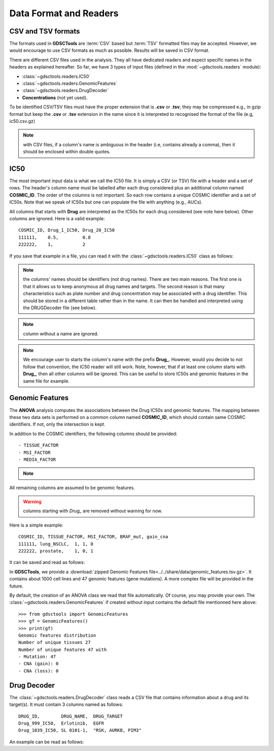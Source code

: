 .. index:: IC50

.. _data:

Data Format and Readers
============================

CSV and TSV formats
--------------------
The formats used in **GDSCTools** are :term:`CSV` based but :term:`TSV` formatted files may be accepted. However, we would encourage to use CSV formats as much as possible. Results will be saved in CSV format. 


There are different CSV files used in the analysis. They all have dedicated
readers and expect specific names in the headers as explained hereafter. 
So far, we have  3 types of input files (defined in the
:mod:`~gdsctools.readers` module):

- :class:`~gdsctools.readers.IC50` 
- :class:`~gdsctools.readers.GenomicFeatures`
- :class:`~gdsctools.readers.DrugDecoder`
- **Concentrations** (not yet used).

To be identified CSV/TSV files must have the proper extension that is **.csv** or **.tsv**; they may be compressed e.g., in gzip format but keep the **.csv** or **.tsv** extension in the name since it is interpreted to recognised the format of the file (e.g, ic50.csv.gz)


.. note:: with CSV files, if a column's name is ambiguous in the header (i.e, contains already a comma), then it should be enclosed within double quotes.


IC50
------

The most important input data is what we call the IC50 file. It is 
simply a CSV (or TSV) file with a header and a set of rows. The header's column name must be labelled after each drug considered plus an additional column named **COSMIC_ID**. The order of the columns is not important. So each row contains a unique COSMIC identifier and a set of IC50s. Note that we speak of IC50s but one can populate the file with anything (e.g., AUCs).


All columns that starts with **Drug** are interpreted as the IC50s for each drug considered (see note here below). Other columns are ignored. Here is a valid example::

    COSMIC_ID, Drug_1_IC50, Drug_20_IC50
    111111,    0.5,         0.8
    222222,    1,           2

If you save that example in a file, you can read it with the
:class:`~gdsctools.readers.IC50` class as follows:

.. doctest::

    >>> from gdsctools import IC50
    >>> r = IC50('source/ic50_tiny.csv')
    >>> r.drugIds
    ['Drug_1_IC50', 'Drug_20_IC50']


.. note:: the columns' names should be identifiers (not drug names). There 
    are two main reasons. The first one is that it allows us to keep anonymous
    all drug names and targets. The second reason is that many characteristics
    such as plate number and drug concentration may be associated with a drug
    identifier. This should be stored in a different table rather than in 
    the name. It can then be handled and interpreted using the DRUGDecoder 
    file (see below).

.. note:: column without a name are ignored.
.. note:: We encourage user to starts the column's name with the prefix
    **Drug_**. However, would you decide to not follow that convention, the
    IC50 reader will still work. Note, however, that if at least one column 
    starts  with **Drug_**, then all other columns will be ignored. This can be
    useful to store IC50s and genomic features in the same file for example.

    
.. seealso:: developers should look at the references for more 
    functionalities of the :class:`~gdsctools.readers.IC50`  
    class (e.g., filter by tissues, removing drugs, visualisation of IC50s).



Genomic Features
---------------------

The **ANOVA** analysis computes the associations between the Drug IC50s and
genomic features. The mapping between these two data sets is performed on a common column named **COSMIC_ID**, which should contain same COSMIC identifiers. 
If not, only the intersection is kept. 

In addition to the COSMIC identifiers, the following columns should be provided::


    - TISSUE_FACTOR
    - MSI_FACTOR
    - MEDIA_FACTOR

.. note::
    .. versionchanged:: 0.9.11
        A column called 'Sample Name' was interpreted if found. This is not 
        the case anymore. It is actually removed now to not be interepreted as 
        a feature.
    

All remaining columns are assumed to be genomic features. 

.. warning:: columns starting with `Drug_` are removed without warning for now. 


Here is a simple example::
    
    COSMIC_ID, TISSUE_FACTOR, MSI_FACTOR, BRAF_mut, gain_cna
    111111, lung_NSCLC,  1, 1, 0
    222222, prostate,    1, 0, 1

It can be saved and read as follows:

.. doctest::

    >>> from gdsctools import GenomicFeatures
    >>> gf = GenomicFeatures('source/gf_tiny.csv')
    >>> gf
    GenomicFeatures <Nc=2, Nf=2, Nt=2>

In **GDSCTools**, we provide a :download:`zipped Genomic Features file<../../share/data/genomic_features.tsv.gz>`. It contains about 1000 cell lines and 47 genomic features (gene mutations). A more complex file will be provided in the future.

By default, the creation of an ANOVA class we read that file automatically. Of
course, you may provide your own. The :class:`~gdsctools.readers.GenomicFeatures` if created without input contains the default file mentionned here above::


    >>> from gdsctools import GenomicFeatures
    >>> gf = GenomicFeatures()
    >>> print(gf)
    Genomic features distribution
    Number of unique tissues 27
    Number of unique features 47 with
    - Mutation: 47
    - CNA (gain): 0
    - CNA (loss): 0

Drug Decoder
----------------

The :class:`~gdsctools.readers.DrugDecoder` class reads a CSV file that contains information about a drug and its target(s). It must contain 3 columns named as
follows::

    DRUG_ID,        DRUG_NAME,  DRUG_TARGET
    Drug_999_IC50,  Erlotinib,  EGFR
    Drug_1039_IC50, SL 0101-1,  "RSK, AURKB, PIM3"

An example can be read as follows:

.. doctest::

    >>> from gdsctools import DrugDecoder, datasets
    >>> drug_filename = datasets.testing.drug_test_csv.location
    >>> dd = DrugDecoder(drug_filename)
    >>> dd.get_name('Drug_1047_IC50')
    'Nutlin-3a'

















